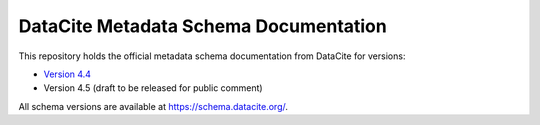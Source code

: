 DataCite Metadata Schema Documentation
==========================================

This repository holds the official metadata schema documentation from DataCite for versions:

- `Version 4.4 <https://datacite-metadata-schema.readthedocs.io/en/4.4/>`_
- Version 4.5 (draft to be released for public comment)

All schema versions are available at https://schema.datacite.org/.
